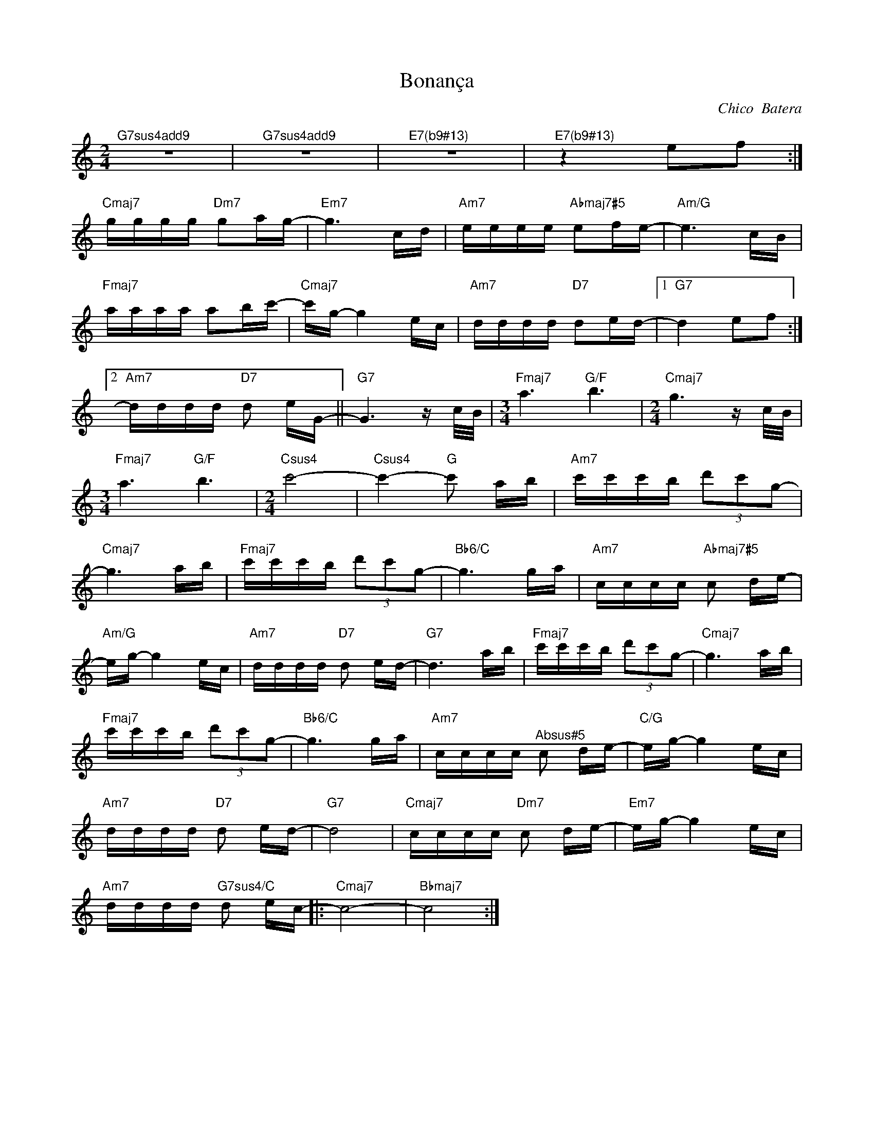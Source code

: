 X:1
T:Bonança
C:Chico  Batera
Z:All Rights Reserved
L:1/16
M:2/4
K:C
V:1 treble 
V:1
"^G7sus4add9" z8 |"^G7sus4add9" z8 |"^E7(b9#13)" z8 |"^E7(b9#13)" z4 e2f2 :| %4
"Cmaj7" gggg"Dm7" g2ag- |"Em7" g6 cd |"Am7" eeee"Abmaj7#5" e2fe- |"Am/G" e6 cB | %8
"Fmaj7" aaaa a2bc'- |"Cmaj7" c'g- g4 ec |"Am7" dddd"D7" d2ed- |1"G7" d4 e2f2 :|2 %12
"Am7" dddd"D7" d2 eG- ||"G7" G6 z c/B/ |[M:3/4]"Fmaj7" a6"G/F" b6 |[M:2/4]"Cmaj7" g6 z c/B/ | %16
[M:3/4]"Fmaj7" a6"G/F" b6 |[M:2/4]"Csus4" c'8- |"Csus4" c'4-"G" c'2 ab |"Am7" c'c'c'b (3d'2c'2g2- | %20
"Cmaj7" g6 ab |"Fmaj7" c'c'c'b (3d'2c'2g2- |"Bb6/C" g6 ga |"Am7" cccc"Abmaj7#5" c2 de- | %24
"Am/G" eg- g4 ec |"Am7" dddd"D7" d2 ed- |"G7" d6 ab |"Fmaj7" c'c'c'b (3d'2c'2g2- |"Cmaj7" g6 ab | %29
"Fmaj7" c'c'c'b (3d'2c'2g2- |"Bb6/C" g6 ga |"Am7" cccc"^Absus#5" c2 de- |"C/G" eg- g4 ec | %33
"Am7" dddd"D7" d2 ed- |"G7" d8 |"Cmaj7" cccc"Dm7" c2 de- |"Em7" eg- g4 ec | %37
"Am7" dddd"G7sus4/C" d2 ec- |:"Cmaj7" c8- |"Bbmaj7" c8 :| %40

